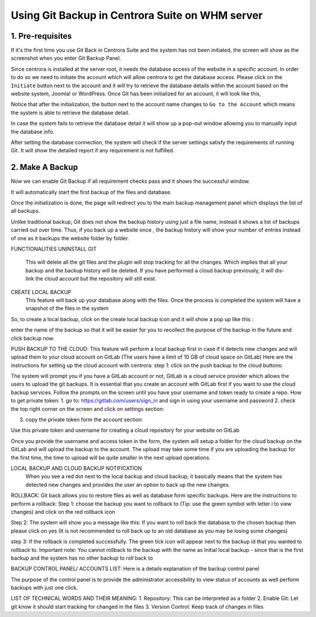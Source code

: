 Using Git Backup in Centrora Suite on WHM server
**************************************************

1. Pre-requisites
--------------------------------------

If it's the first time you use Git Back in Centrora Suite and the system has not been initiated, the screen will show as the screenshot when you enter Git Backup Panel.

.. image:: https://cdn.protect-website.co/centrora_web/images/Tutorials/530_Git_Suite_Panel.jpg

Since centrora is installed at the server root, it needs the database access of the website in a specific account. In order to do so we need to initiate the account which will allow centrora to get the database access. Please click on the ``Initiate`` button next to the account and it will try to retrieve the database details within the account based on the website system, Joomla! or WordPress. Once Git has been initialized for an account, it will look like this,

.. image:: https://cdn.protect-website.co/centrora_web/images/Tutorials/531_Git_Suite_Initialize.jpg

Notice that after the initialization, the button next to the account name changes to ``Go to the Account`` which means the system is able to retrieve the database detail.

In case the system fails to retrieve the database detail it will show up a pop-out window allowing you to manually input the database info.

.. image:: https://cdn.protect-website.co/centrora_web/images/Tutorials/532_Git_Suite_Database.jpg

After setting the database connection, the system will check if the server settings satisfy the requirements of running Git. It will show the detailed report if any requirement is not fulfilled.

.. image:: https://cdn.protect-website.co/centrora_web/images/Tutorials/533_Git_Suite_System_Check.jpg

2. Make A Backup
---------------------------------------------

Now we can enable Git Backup if all requirement checks pass and it shows the successful window.

.. image:: https://cdn.protect-website.co/centrora_web/images/Tutorials/534_Git_Suite_Enable_Backup.jpg

It will automatically start the first backup of the files and database.

.. image:: https://cdn.protect-website.co/centrora_web/images/Tutorials/535_Git_Suite_Backup.jpg

Once the initialization is done, the page will redirect you to the main backup management panel which displays the list of all backups.

.. image:: https://cdn.protect-website.co/centrora_web/images/536_Git_Suite_Backup_List.jpg




Unlike traditional backup, Git does not show the backup history using just a file name, instead it shows a list of backups carried out over time. Thus, if you back up a website once , the backup history will show your number of entries instead of one as it backups the website folder by folder.

FUNCTIONALITIES
UNINSTALL GIT
 This will delete all the git files and the plugin will stop tracking for all the changes. Which implies that all your backup and the backup history will be deleted. If you have performed a cloud backup previously, it will dis-link the cloud account but the repository will still exist.
CREATE LOCAL BACKUP
    This feature will back up your database along with the files. Once the process is completed the system will have a snapshot of the files in the system
So, to create a local backup, click on the create local backup icon  and it will show a pop up like this :




enter the name of the backup so that it will be easier for you to recollect the purpose of the backup in the future and click backup now.

PUSH BACKUP TO THE CLOUD:
This feature will perform a local backup first in case if it detects new changes and will upload them to your cloud account on GitLab (The users have a limit of 10 GB of cloud space on GitLab)
Here are the instructions for setting up the cloud account with centrora:
step 1: click on the push backup to the cloud buttons:



The system will prompt you if you have a GitLab account or not, GitLab is a cloud service provider which allows the users to upload the git backups. It is essential that you create an account with GitLab first if you want to use the cloud backup services. Follow the prompts on the screen until you have your username and token ready to create a repo.
How to get private token:
1.	go to: https://gitlab.com/users/sign_in and sign in using your username and password
2.	check the top right corner on the screen and click on settings section:










3.	copy the private token form the account section:




Use this private token and username for creating a cloud repository for your website on GitLab



Once you provide the username and access token in the form, the system will setup a folder for the cloud backup on the GitLab and will upload the backup to the account. The upload may take some time if you are uploading the backup for the first time, the time to upload will be quite smaller in the next upload operations.

LOCAL BACKUP AND CLOUD BACKUP NOTIFICATION
    When you see a red dot next to the local backup and cloud backup, it basically means that the system has detected new changes and provides the user an option to back up the new changes.


ROLLBACK:
Git back allows you to restore files as well as database form specific backups. Here are the instructions to perform a rollback:
Step 1: choose the backup you want to rollback to (Tip: use the green symbol with letter i to view changes) and click on the red rollback icon

Step 2: The system will show you a message like this:
If you want to roll back the database to the chosen backup then please click on yes (It is not recommended to roll back up to an old database as you may be losing some changes)


step 3: If the rollback is completed successfully. The green tick icon will appear next to the backup id that you wanted to rollback to.
Important note: You cannot rollback to the backup with the name as Initial local backup - since that is the first backup and the system has no other backup to roll back to

BACKUP CONTROL PANEL/ ACCOUNTS LIST:
Here is a details explanation of the backup control panel


The purpose of the control panel is to provide the administrator accessibility to view status of accounts as well perform backups with just one click.


LIST OF TECHNICAL WORDS AND THEIR MEANING:
1.	Repository: This can be interpreted as a folder
2.	Enable Git: Let git know it should start tracking for changed in the files
3.	Version Control: Keep track of changes in files
